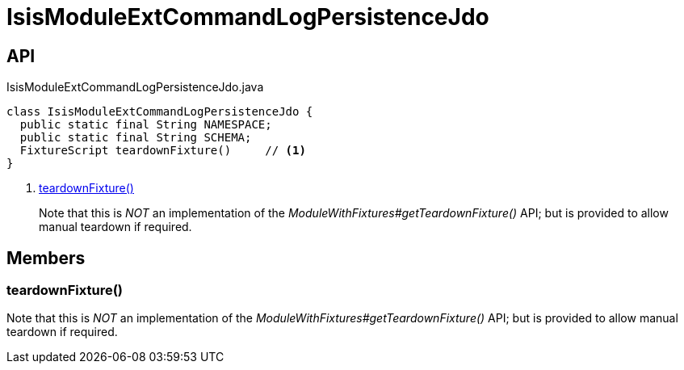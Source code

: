 = IsisModuleExtCommandLogPersistenceJdo
:Notice: Licensed to the Apache Software Foundation (ASF) under one or more contributor license agreements. See the NOTICE file distributed with this work for additional information regarding copyright ownership. The ASF licenses this file to you under the Apache License, Version 2.0 (the "License"); you may not use this file except in compliance with the License. You may obtain a copy of the License at. http://www.apache.org/licenses/LICENSE-2.0 . Unless required by applicable law or agreed to in writing, software distributed under the License is distributed on an "AS IS" BASIS, WITHOUT WARRANTIES OR  CONDITIONS OF ANY KIND, either express or implied. See the License for the specific language governing permissions and limitations under the License.

== API

[source,java]
.IsisModuleExtCommandLogPersistenceJdo.java
----
class IsisModuleExtCommandLogPersistenceJdo {
  public static final String NAMESPACE;
  public static final String SCHEMA;
  FixtureScript teardownFixture()     // <.>
}
----

<.> xref:#teardownFixture_[teardownFixture()]
+
--
Note that this is _NOT_ an implementation of the _ModuleWithFixtures#getTeardownFixture()_ API; but is provided to allow manual teardown if required.
--

== Members

[#teardownFixture_]
=== teardownFixture()

Note that this is _NOT_ an implementation of the _ModuleWithFixtures#getTeardownFixture()_ API; but is provided to allow manual teardown if required.
